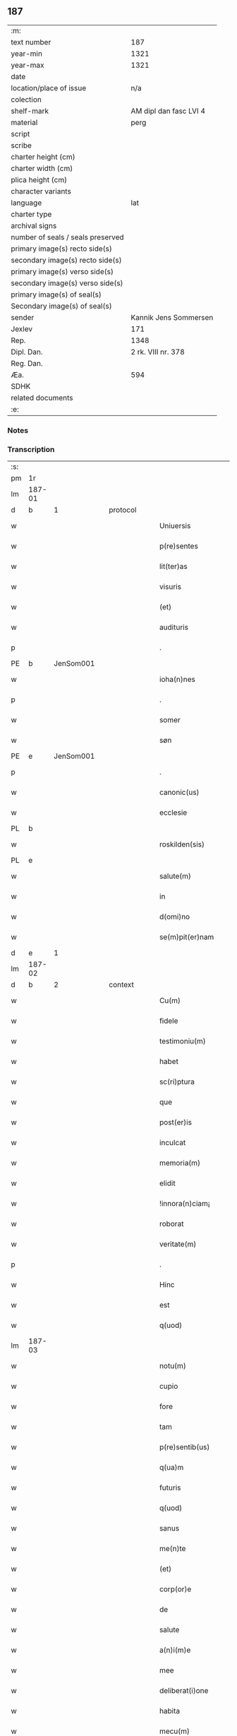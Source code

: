 ** 187

| :m:                               |                        |
| text number                       |                    187 |
| year-min                          |                   1321 |
| year-max                          |                   1321 |
| date                              |                        |
| location/place of issue           |                    n/a |
| colection                         |                        |
| shelf-mark                        | AM dipl dan fasc LVI 4 |
| material                          |                   perg |
| script                            |                        |
| scribe                            |                        |
| charter height (cm)               |                        |
| charter width (cm)                |                        |
| plica height (cm)                 |                        |
| character variants                |                        |
| language                          |                    lat |
| charter type                      |                        |
| archival signs                    |                        |
| number of seals / seals preserved |                        |
| primary image(s) recto side(s)    |                        |
| secondary image(s) recto side(s)  |                        |
| primary image(s) verso side(s)    |                        |
| secondary image(s) verso side(s)  |                        |
| primary image(s) of seal(s)       |                        |
| Secondary image(s) of seal(s)     |                        |
| sender                            |  Kannik Jens Sommersen |
| Jexlev                            |                    171 |
| Rep.                              |                   1348 |
| Dipl. Dan.                        |     2 rk. VIII nr. 378 |
| Reg. Dan.                         |                        |
| Æa.                               |                    594 |
| SDHK                              |                        |
| related documents                 |                        |
| :e:                               |                        |

*** Notes


*** Transcription
| :s: |        |   |   |   |   |                     |              |   |   |   |   |     |   |   |   |               |          |          |  |    |    |    |    |
| pm  | 1r     |   |   |   |   |                     |              |   |   |   |   |     |   |   |   |               |          |          |  |    |    |    |    |
| lm  | 187-01 |   |   |   |   |                     |              |   |   |   |   |     |   |   |   |               |          |          |  |    |    |    |    |
| d  | b      | 1  |   | protocol  |   |                     |              |   |   |   |   |     |   |   |   |               |          |          |  |    |    |    |    |
| w   |        |   |   |   |   | Uniuersis           | Unıueɼſıs    |   |   |   |   | lat |   |   |   |        187-01 | 1:protocol |          |  |    |    |    |    |
| w   |        |   |   |   |   | p(re)sentes         | p͛ſentes      |   |   |   |   | lat |   |   |   |        187-01 | 1:protocol |          |  |    |    |    |    |
| w   |        |   |   |   |   | lit(ter)as          | lıt͛as        |   |   |   |   | lat |   |   |   |        187-01 | 1:protocol |          |  |    |    |    |    |
| w   |        |   |   |   |   | visuris             | ỽıſuɼıs      |   |   |   |   | lat |   |   |   |        187-01 | 1:protocol |          |  |    |    |    |    |
| w   |        |   |   |   |   | (et)                |             |   |   |   |   | lat |   |   |   |        187-01 | 1:protocol |          |  |    |    |    |    |
| w   |        |   |   |   |   | audituris           | uꝺıtuɼıs    |   |   |   |   | lat |   |   |   |        187-01 | 1:protocol |          |  |    |    |    |    |
| p   |        |   |   |   |   | .                   | .            |   |   |   |   | lat |   |   |   |        187-01 | 1:protocol |          |  |    |    |    |    |
| PE  | b      | JenSom001  |   |   |   |                     |              |   |   |   |   |     |   |   |   |               |          |          |  |    |    |    |    |
| w   |        |   |   |   |   | ioha(n)nes          | ıohan̅es      |   |   |   |   | lat |   |   |   |        187-01 | 1:protocol |          |  |764|    |    |    |
| p   |        |   |   |   |   | .                   | .            |   |   |   |   | lat |   |   |   |        187-01 | 1:protocol |          |  |764|    |    |    |
| w   |        |   |   |   |   | somer               | ſomeɼ        |   |   |   |   | lat |   |   |   |        187-01 | 1:protocol |          |  |764|    |    |    |
| w   |        |   |   |   |   | søn                 | ſø          |   |   |   |   | lat |   |   |   |        187-01 | 1:protocol |          |  |764|    |    |    |
| PE  | e      | JenSom001  |   |   |   |                     |              |   |   |   |   |     |   |   |   |               |          |          |  |    |    |    |    |
| p   |        |   |   |   |   | .                   | .            |   |   |   |   | lat |   |   |   |        187-01 | 1:protocol |          |  |    |    |    |    |
| w   |        |   |   |   |   | canonic(us)         | canonıc᷒      |   |   |   |   | lat |   |   |   |        187-01 | 1:protocol |          |  |    |    |    |    |
| w   |        |   |   |   |   | ecclesie            | eccleſıe     |   |   |   |   | lat |   |   |   |        187-01 | 1:protocol |          |  |    |    |    |    |
| PL  | b      |   |   |   |   |                     |              |   |   |   |   |     |   |   |   |               |          |          |  |    |    |    |    |
| w   |        |   |   |   |   | roskilden(sis)      | ʀoſkılꝺen͛    |   |   |   |   | lat |   |   |   |        187-01 | 1:protocol |          |  |    |    |860|    |
| PL  | e      |   |   |   |   |                     |              |   |   |   |   |     |   |   |   |               |          |          |  |    |    |    |    |
| w   |        |   |   |   |   | salute(m)           | ſalute̅       |   |   |   |   | lat |   |   |   |        187-01 | 1:protocol |          |  |    |    |    |    |
| w   |        |   |   |   |   | in                  | ın           |   |   |   |   | lat |   |   |   |        187-01 | 1:protocol |          |  |    |    |    |    |
| w   |        |   |   |   |   | d(omi)no            | ꝺn̅o          |   |   |   |   | lat |   |   |   |        187-01 | 1:protocol |          |  |    |    |    |    |
| w   |        |   |   |   |   | se(m)pit(er)nam     | ſe̅pıt͛na     |   |   |   |   | lat |   |   |   |        187-01 | 1:protocol |          |  |    |    |    |    |
| d  | e      | 1  |   |   |   |                     |              |   |   |   |   |     |   |   |   |               |          |          |  |    |    |    |    |
| lm  | 187-02 |   |   |   |   |                     |              |   |   |   |   |     |   |   |   |               |          |          |  |    |    |    |    |
| d  | b      | 2  |   | context  |   |                     |              |   |   |   |   |     |   |   |   |               |          |          |  |    |    |    |    |
| w   |        |   |   |   |   | Cu(m)               | Cu̅           |   |   |   |   | lat |   |   |   |        187-02 | 2:context |          |  |    |    |    |    |
| w   |        |   |   |   |   | fidele              | fıꝺele       |   |   |   |   | lat |   |   |   |        187-02 | 2:context |          |  |    |    |    |    |
| w   |        |   |   |   |   | testimoniu(m)       | teﬅımonıu̅    |   |   |   |   | lat |   |   |   |        187-02 | 2:context |          |  |    |    |    |    |
| w   |        |   |   |   |   | habet               | habet        |   |   |   |   | lat |   |   |   |        187-02 | 2:context |          |  |    |    |    |    |
| w   |        |   |   |   |   | sc(ri)ptura         | ſcptuɼ     |   |   |   |   | lat |   |   |   |        187-02 | 2:context |          |  |    |    |    |    |
| w   |        |   |   |   |   | que                 | que          |   |   |   |   | lat |   |   |   |        187-02 | 2:context |          |  |    |    |    |    |
| w   |        |   |   |   |   | post(er)is          | poﬅ͛ıs        |   |   |   |   | lat |   |   |   |        187-02 | 2:context |          |  |    |    |    |    |
| w   |        |   |   |   |   | inculcat            | ınculcat     |   |   |   |   | lat |   |   |   |        187-02 | 2:context |          |  |    |    |    |    |
| w   |        |   |   |   |   | memoria(m)          | memoꝛıa̅      |   |   |   |   | lat |   |   |   |        187-02 | 2:context |          |  |    |    |    |    |
| w   |        |   |   |   |   | elidit              | elıꝺıt       |   |   |   |   | lat |   |   |   |        187-02 | 2:context |          |  |    |    |    |    |
| w   |        |   |   |   |   | !innora(n)ciam¡     | !ınnoꝛa̅cıa¡ |   |   |   |   | lat |   |   |   |        187-02 | 2:context |          |  |    |    |    |    |
| w   |        |   |   |   |   | roborat             | ʀoboꝛat      |   |   |   |   | lat |   |   |   |        187-02 | 2:context |          |  |    |    |    |    |
| w   |        |   |   |   |   | veritate(m)         | ỽerıtate̅     |   |   |   |   | lat |   |   |   |        187-02 | 2:context |          |  |    |    |    |    |
| p   |        |   |   |   |   | .                   | .            |   |   |   |   | lat |   |   |   |        187-02 | 2:context |          |  |    |    |    |    |
| w   |        |   |   |   |   | Hinc                | Hınc         |   |   |   |   | lat |   |   |   |        187-02 | 2:context |          |  |    |    |    |    |
| w   |        |   |   |   |   | est                 | eﬅ           |   |   |   |   | lat |   |   |   |        187-02 | 2:context |          |  |    |    |    |    |
| w   |        |   |   |   |   | q(uod)              | ꝙ            |   |   |   |   | lat |   |   |   |        187-02 | 2:context |          |  |    |    |    |    |
| lm  | 187-03 |   |   |   |   |                     |              |   |   |   |   |     |   |   |   |               |          |          |  |    |    |    |    |
| w   |        |   |   |   |   | notu(m)             | notu̅         |   |   |   |   | lat |   |   |   |        187-03 | 2:context |          |  |    |    |    |    |
| w   |        |   |   |   |   | cupio               | cupıo        |   |   |   |   | lat |   |   |   |        187-03 | 2:context |          |  |    |    |    |    |
| w   |        |   |   |   |   | fore                | foꝛe         |   |   |   |   | lat |   |   |   |        187-03 | 2:context |          |  |    |    |    |    |
| w   |        |   |   |   |   | tam                 | tam          |   |   |   |   | lat |   |   |   |        187-03 | 2:context |          |  |    |    |    |    |
| w   |        |   |   |   |   | p(re)sentib(us)     | p͛ſentıbꝫ     |   |   |   |   | lat |   |   |   |        187-03 | 2:context |          |  |    |    |    |    |
| w   |        |   |   |   |   | q(ua)m              | q          |   |   |   |   | lat |   |   |   |        187-03 | 2:context |          |  |    |    |    |    |
| w   |        |   |   |   |   | futuris             | futuɼıs      |   |   |   |   | lat |   |   |   |        187-03 | 2:context |          |  |    |    |    |    |
| w   |        |   |   |   |   | q(uod)              | ꝙ            |   |   |   |   | lat |   |   |   |        187-03 | 2:context |          |  |    |    |    |    |
| w   |        |   |   |   |   | sanus               | ſanus        |   |   |   |   | lat |   |   |   |        187-03 | 2:context |          |  |    |    |    |    |
| w   |        |   |   |   |   | me(n)te             | me̅te         |   |   |   |   | lat |   |   |   |        187-03 | 2:context |          |  |    |    |    |    |
| w   |        |   |   |   |   | (et)                |             |   |   |   |   | lat |   |   |   |        187-03 | 2:context |          |  |    |    |    |    |
| w   |        |   |   |   |   | corp(or)e           | coꝛp̲e        |   |   |   |   | lat |   |   |   |        187-03 | 2:context |          |  |    |    |    |    |
| w   |        |   |   |   |   | de                  | ꝺe           |   |   |   |   | lat |   |   |   |        187-03 | 2:context |          |  |    |    |    |    |
| w   |        |   |   |   |   | salute              | ſalute       |   |   |   |   | lat |   |   |   |        187-03 | 2:context |          |  |    |    |    |    |
| w   |        |   |   |   |   | a(n)i(m)e           | ı̅e          |   |   |   |   | lat |   |   |   |        187-03 | 2:context |          |  |    |    |    |    |
| w   |        |   |   |   |   | mee                 | mee          |   |   |   |   | lat |   |   |   |        187-03 | 2:context |          |  |    |    |    |    |
| w   |        |   |   |   |   | deliberat(i)one     | ꝺelıberat̅one |   |   |   |   | lat |   |   |   |        187-03 | 2:context |          |  |    |    |    |    |
| w   |        |   |   |   |   | habita              | habıta       |   |   |   |   | lat |   |   |   |        187-03 | 2:context |          |  |    |    |    |    |
| w   |        |   |   |   |   | mecu(m)             | mecu̅         |   |   |   |   | lat |   |   |   |        187-03 | 2:context |          |  |    |    |    |    |
| p   |        |   |   |   |   | .                   | .            |   |   |   |   | lat |   |   |   |        187-03 | 2:context |          |  |    |    |    |    |
| w   |        |   |   |   |   | curia(m)            | cuɼıa̅        |   |   |   |   | lat |   |   |   |        187-03 | 2:context |          |  |    |    |    |    |
| p   |        |   |   |   |   | .                   | .            |   |   |   |   | lat |   |   |   |        187-03 | 2:context |          |  |    |    |    |    |
| lm  | 187-04 |   |   |   |   |                     |              |   |   |   |   |     |   |   |   |               |          |          |  |    |    |    |    |
| w   |        |   |   |   |   | mea(m)              | mea̅          |   |   |   |   | lat |   |   |   |        187-04 | 2:context |          |  |    |    |    |    |
| w   |        |   |   |   |   | quam                | qua         |   |   |   |   | lat |   |   |   |        187-04 | 2:context |          |  |    |    |    |    |
| w   |        |   |   |   |   | post                | poﬅ          |   |   |   |   | lat |   |   |   |        187-04 | 2:context |          |  |    |    |    |    |
| w   |        |   |   |   |   | patrem              | patre       |   |   |   |   | lat |   |   |   |        187-04 | 2:context |          |  |    |    |    |    |
| w   |        |   |   |   |   | meu(m)              | meu̅          |   |   |   |   | lat |   |   |   |        187-04 | 2:context |          |  |    |    |    |    |
| w   |        |   |   |   |   | iusto               | ıuﬅo         |   |   |   |   | lat |   |   |   |        187-04 | 2:context |          |  |    |    |    |    |
| w   |        |   |   |   |   | titulo              | tıtulo       |   |   |   |   | lat |   |   |   |        187-04 | 2:context |          |  |    |    |    |    |
| w   |        |   |   |   |   | !ereditario¡        | !eɼeꝺıtaꝛıo¡ |   |   |   |   | lat |   |   |   |        187-04 | 2:context |          |  |    |    |    |    |
| w   |        |   |   |   |   | habuj               | habuȷ        |   |   |   |   | lat |   |   |   |        187-04 | 2:context |          |  |    |    |    |    |
| w   |        |   |   |   |   | (et)                |             |   |   |   |   | lat |   |   |   |        187-04 | 2:context |          |  |    |    |    |    |
| w   |        |   |   |   |   | pat(er)             | pat͛          |   |   |   |   | lat |   |   |   |        187-04 | 2:context |          |  |    |    |    |    |
| w   |        |   |   |   |   | me(us)              | me᷒           |   |   |   |   | lat |   |   |   |        187-04 | 2:context |          |  |    |    |    |    |
| w   |        |   |   |   |   | de                  | ꝺe           |   |   |   |   | lat |   |   |   |        187-04 | 2:context |          |  |    |    |    |    |
| p   |        |   |   |   |   | .                   | .            |   |   |   |   | lat |   |   |   |        187-04 | 2:context |          |  |    |    |    |    |
| w   |        |   |   |   |   | d(omi)na            | ꝺn̅a          |   |   |   |   | lat |   |   |   |        187-04 | 2:context |          |  |    |    |    |    |
| p   |        |   |   |   |   | .                   | .            |   |   |   |   | lat |   |   |   |        187-04 | 2:context |          |  |    |    |    |    |
| PE  | b      | KriKro001  |   |   |   |                     |              |   |   |   |   |     |   |   |   |               |          |          |  |    |    |    |    |
| w   |        |   |   |   |   | c(ri)stina          | ᴄﬅına       |   |   |   |   | lat |   |   |   |        187-04 | 2:context |          |  |765|    |    |    |
| p   |        |   |   |   |   | .                   | .            |   |   |   |   | lat |   |   |   |        187-04 | 2:context |          |  |765|    |    |    |
| w   |        |   |   |   |   | Krogæx              | Kɼogæx       |   |   |   |   | lat |   |   |   |        187-04 | 2:context |          |  |765|    |    |    |
| PE  | e      | KriKro001  |   |   |   |                     |              |   |   |   |   |     |   |   |   |               |          |          |  |    |    |    |    |
| p   |        |   |   |   |   | .                   | .            |   |   |   |   | lat |   |   |   |        187-04 | 2:context |          |  |    |    |    |    |
| w   |        |   |   |   |   | iusto               | ıuﬅo         |   |   |   |   | lat |   |   |   |        187-04 | 2:context |          |  |    |    |    |    |
| w   |        |   |   |   |   | p(re)cio            | p͛cıo         |   |   |   |   | lat |   |   |   |        187-04 | 2:context |          |  |    |    |    |    |
| w   |        |   |   |   |   | (et)                |             |   |   |   |   | lat |   |   |   |        187-04 | 2:context |          |  |    |    |    |    |
| w   |        |   |   |   |   | scotacione          | ſcotacıone   |   |   |   |   | lat |   |   |   |        187-04 | 2:context |          |  |    |    |    |    |
| lm  | 187-05 |   |   |   |   |                     |              |   |   |   |   |     |   |   |   |               |          |          |  |    |    |    |    |
| w   |        |   |   |   |   | habuit              | habuıt       |   |   |   |   | lat |   |   |   |        187-05 | 2:context |          |  |    |    |    |    |
| w   |        |   |   |   |   | (et)                |             |   |   |   |   | lat |   |   |   |        187-05 | 2:context |          |  |    |    |    |    |
| w   |        |   |   |   |   | q(ui)ete            | qete        |   |   |   |   | lat |   |   |   |        187-05 | 2:context |          |  |    |    |    |    |
| w   |        |   |   |   |   | possidebat          | poſſıꝺebat   |   |   |   |   | lat |   |   |   |        187-05 | 2:context |          |  |    |    |    |    |
| p   |        |   |   |   |   | .                   | .            |   |   |   |   | lat |   |   |   |        187-05 | 2:context |          |  |    |    |    |    |
| w   |        |   |   |   |   | monast(er)io        | monaﬅ͛ıo      |   |   |   |   | lat |   |   |   |        187-05 | 2:context |          |  |    |    |    |    |
| w   |        |   |   |   |   | soror(um)           | ſoꝛoꝝ        |   |   |   |   | lat |   |   |   |        187-05 | 2:context |          |  |    |    |    |    |
| w   |        |   |   |   |   | ordinis             | oꝛꝺınıs      |   |   |   |   | lat |   |   |   |        187-05 | 2:context |          |  |    |    |    |    |
| w   |        |   |   |   |   | s(an)c(t)e          | ſc̅e          |   |   |   |   | lat |   |   |   |        187-05 | 2:context |          |  |    |    |    |    |
| w   |        |   |   |   |   | clare               | claꝛe        |   |   |   |   | lat |   |   |   |        187-05 | 2:context |          |  |    |    |    |    |
| w   |        |   |   |   |   | ibidem              | ıbıꝺe       |   |   |   |   | lat |   |   |   |        187-05 | 2:context |          |  |    |    |    |    |
| w   |        |   |   |   |   | in                  | ın           |   |   |   |   | lat |   |   |   |        187-05 | 2:context |          |  |    |    |    |    |
| w   |        |   |   |   |   | remediu(m)          | ɼemeꝺıu̅      |   |   |   |   | lat |   |   |   |        187-05 | 2:context |          |  |    |    |    |    |
| w   |        |   |   |   |   | anime               | níme        |   |   |   |   | lat |   |   |   |        187-05 | 2:context |          |  |    |    |    |    |
| w   |        |   |   |   |   | mee                 | mee          |   |   |   |   | lat |   |   |   |        187-05 | 2:context |          |  |    |    |    |    |
| w   |        |   |   |   |   | ac                  | c           |   |   |   |   | lat |   |   |   |        187-05 | 2:context |          |  |    |    |    |    |
| w   |        |   |   |   |   | p(ro)genitor(um)    | ꝓgenıtoꝝ     |   |   |   |   | lat |   |   |   |        187-05 | 2:context |          |  |    |    |    |    |
| w   |        |   |   |   |   | meor(um)            | meoꝝ         |   |   |   |   | lat |   |   |   |        187-05 | 2:context |          |  |    |    |    |    |
| w   |        |   |   |   |   | (con)tuli           | ꝯtulı        |   |   |   |   | lat |   |   |   |        187-05 | 2:context |          |  |    |    |    |    |
| lm  | 187-06 |   |   |   |   |                     |              |   |   |   |   |     |   |   |   |               |          |          |  |    |    |    |    |
| w   |        |   |   |   |   | iure                | ıuɼe         |   |   |   |   | lat |   |   |   |        187-06 | 2:context |          |  |    |    |    |    |
| w   |        |   |   |   |   | p(er)petuo          | ̲etuo        |   |   |   |   | lat |   |   |   |        187-06 | 2:context |          |  |    |    |    |    |
| w   |        |   |   |   |   | libere              | lıbere       |   |   |   |   | lat |   |   |   |        187-06 | 2:context |          |  |    |    |    |    |
| w   |        |   |   |   |   | cu(m)               | cu̅           |   |   |   |   | lat |   |   |   |        187-06 | 2:context |          |  |    |    |    |    |
| w   |        |   |   |   |   | fundo               | funꝺo        |   |   |   |   | lat |   |   |   |        187-06 | 2:context |          |  |    |    |    |    |
| p   |        |   |   |   |   | .                   | .            |   |   |   |   | lat |   |   |   |        187-06 | 2:context |          |  |    |    |    |    |
| w   |        |   |   |   |   | domib(us)           | ꝺomıbꝫ       |   |   |   |   | lat |   |   |   |        187-06 | 2:context |          |  |    |    |    |    |
| p   |        |   |   |   |   | .                   | .            |   |   |   |   | lat |   |   |   |        187-06 | 2:context |          |  |    |    |    |    |
| w   |        |   |   |   |   | Balneo              | Balneo       |   |   |   |   | lat |   |   |   |        187-06 | 2:context |          |  |    |    |    |    |
| p   |        |   |   |   |   | .                   | .            |   |   |   |   | lat |   |   |   |        187-06 | 2:context |          |  |    |    |    |    |
| w   |        |   |   |   |   | ac                  | c           |   |   |   |   | lat |   |   |   |        187-06 | 2:context |          |  |    |    |    |    |
| w   |        |   |   |   |   | cet(er)is           | cet͛ıſ        |   |   |   |   | lat |   |   |   |        187-06 | 2:context |          |  |    |    |    |    |
| w   |        |   |   |   |   | mobilib(us)         | mobılıbꝫ     |   |   |   |   | lat |   |   |   |        187-06 | 2:context |          |  |    |    |    |    |
| w   |        |   |   |   |   | (et)                |             |   |   |   |   | lat |   |   |   |        187-06 | 2:context |          |  |    |    |    |    |
| w   |        |   |   |   |   | inmobilib(us)       | ınmobılıbꝫ   |   |   |   |   | lat |   |   |   |        187-06 | 2:context |          |  |    |    |    |    |
| w   |        |   |   |   |   | possidenda(m)       | poſſıꝺenꝺa̅   |   |   |   |   | lat |   |   |   |        187-06 | 2:context |          |  |    |    |    |    |
| w   |        |   |   |   |   | ac                  | c           |   |   |   |   | lat |   |   |   |        187-06 | 2:context |          |  |    |    |    |    |
| w   |        |   |   |   |   | ea(n)dem            | ea̅ꝺe        |   |   |   |   | lat |   |   |   |        187-06 | 2:context |          |  |    |    |    |    |
| w   |        |   |   |   |   | d(i)c(t)o           | ꝺc̅o          |   |   |   |   | lat |   |   |   |        187-06 | 2:context |          |  |    |    |    |    |
| w   |        |   |   |   |   | monast(er)io        | monaﬅ͛ıo      |   |   |   |   | lat |   |   |   |        187-06 | 2:context |          |  |    |    |    |    |
| lm  | 187-07 |   |   |   |   |                     |              |   |   |   |   |     |   |   |   |               |          |          |  |    |    |    |    |
| w   |        |   |   |   |   | in                  | ın           |   |   |   |   | lat |   |   |   |        187-07 | 2:context |          |  |    |    |    |    |
| w   |        |   |   |   |   | placito             | placıto      |   |   |   |   | lat |   |   |   |        187-07 | 2:context |          |  |    |    |    |    |
| w   |        |   |   |   |   | d(i)c(t)e           | ꝺc̅e          |   |   |   |   | lat |   |   |   |        187-07 | 2:context |          |  |    |    |    |    |
| w   |        |   |   |   |   | ciuitatis           | cıuıtatıs    |   |   |   |   | lat |   |   |   |        187-07 | 2:context |          |  |    |    |    |    |
| w   |        |   |   |   |   | scotauj             | ſcotauȷ      |   |   |   |   | lat |   |   |   |        187-07 | 2:context |          |  |    |    |    |    |
| p   |        |   |   |   |   | /                   | /            |   |   |   |   | lat |   |   |   |        187-07 | 2:context |          |  |    |    |    |    |
| w   |        |   |   |   |   | Renu(n)cia(n)s      | Renu̅cıa̅s     |   |   |   |   | lat |   |   |   |        187-07 | 2:context |          |  |    |    |    |    |
| w   |        |   |   |   |   | om(n)i              | om̅ı          |   |   |   |   | lat |   |   |   |        187-07 | 2:context |          |  |    |    |    |    |
| w   |        |   |   |   |   | excepc(i)onj        | excepc̅onȷ    |   |   |   |   | lat |   |   |   |        187-07 | 2:context |          |  |    |    |    |    |
| w   |        |   |   |   |   | doli                | ꝺolı         |   |   |   |   | lat |   |   |   |        187-07 | 2:context |          |  |    |    |    |    |
| w   |        |   |   |   |   | (et)                |             |   |   |   |   | lat |   |   |   |        187-07 | 2:context |          |  |    |    |    |    |
| w   |        |   |   |   |   | fraudis             | fɼauꝺıs      |   |   |   |   | lat |   |   |   |        187-07 | 2:context |          |  |    |    |    |    |
| w   |        |   |   |   |   | om(n)iq(ue)         | om̅ıqꝫ        |   |   |   |   | lat |   |   |   |        187-07 | 2:context |          |  |    |    |    |    |
| w   |        |   |   |   |   | !axilio¡            | !xılıo¡     |   |   |   |   | lat |   |   |   |        187-07 | 2:context |          |  |    |    |    |    |
| w   |        |   |   |   |   | iuris               | ıuɼıs        |   |   |   |   | lat |   |   |   |        187-07 | 2:context |          |  |    |    |    |    |
| p   |        |   |   |   |   | .                   | .            |   |   |   |   | lat |   |   |   |        187-07 | 2:context |          |  |    |    |    |    |
| w   |        |   |   |   |   | canonici            | canonící     |   |   |   |   | lat |   |   |   |        187-07 | 2:context |          |  |    |    |    |    |
| w   |        |   |   |   |   | (et)                |             |   |   |   |   | lat |   |   |   |        187-07 | 2:context |          |  |    |    |    |    |
| w   |        |   |   |   |   | ciuilis             | cıuılıs      |   |   |   |   | lat |   |   |   |        187-07 | 2:context |          |  |    |    |    |    |
| w   |        |   |   |   |   | q(uo)               | qͦ            |   |   |   |   | lat |   |   |   |        187-07 | 2:context |          |  |    |    |    |    |
| w   |        |   |   |   |   | p(re)d(i)c(tu)m     | p͛ꝺc̅         |   |   |   |   | lat |   |   |   |        187-07 | 2:context |          |  |    |    |    |    |
| lm  | 187-08 |   |   |   |   |                     |              |   |   |   |   |     |   |   |   |               |          |          |  |    |    |    |    |
| w   |        |   |   |   |   | monast(er)iu(m)     | monaﬅ͛ıu̅      |   |   |   |   | lat |   |   |   |        187-08 | 2:context |          |  |    |    |    |    |
| w   |        |   |   |   |   | p(er)               | p̲            |   |   |   |   | lat |   |   |   |        187-08 | 2:context |          |  |    |    |    |    |
| w   |        |   |   |   |   | me                  | me           |   |   |   |   | lat |   |   |   |        187-08 | 2:context |          |  |    |    |    |    |
| w   |        |   |   |   |   | v(e)l               | ỽl̅           |   |   |   |   | lat |   |   |   |        187-08 | 2:context |          |  |    |    |    |    |
| w   |        |   |   |   |   | p(er)               | p̲            |   |   |   |   | lat |   |   |   |        187-08 | 2:context |          |  |    |    |    |    |
| w   |        |   |   |   |   | meos                | meos         |   |   |   |   | lat |   |   |   |        187-08 | 2:context |          |  |    |    |    |    |
| w   |        |   |   |   |   | post(er)os          | poﬅ͛os        |   |   |   |   | lat |   |   |   |        187-08 | 2:context |          |  |    |    |    |    |
| w   |        |   |   |   |   | de                  | ꝺe           |   |   |   |   | lat |   |   |   |        187-08 | 2:context |          |  |    |    |    |    |
| w   |        |   |   |   |   | d(i)c(t)a           | ꝺc̅a          |   |   |   |   | lat |   |   |   |        187-08 | 2:context |          |  |    |    |    |    |
| p   |        |   |   |   |   | .                   | .            |   |   |   |   | lat |   |   |   |        187-08 | 2:context |          |  |    |    |    |    |
| w   |        |   |   |   |   | curia               | cuɼıa        |   |   |   |   | lat |   |   |   |        187-08 | 2:context |          |  |    |    |    |    |
| p   |        |   |   |   |   | .                   | .            |   |   |   |   | lat |   |   |   |        187-08 | 2:context |          |  |    |    |    |    |
| w   |        |   |   |   |   | que                 | que          |   |   |   |   | lat |   |   |   |        187-08 | 2:context |          |  |    |    |    |    |
| w   |        |   |   |   |   | jacet               | ȷacet        |   |   |   |   | lat |   |   |   |        187-08 | 2:context |          |  |    |    |    |    |
| w   |        |   |   |   |   | ad                  | ꝺ           |   |   |   |   | lat |   |   |   |        187-08 | 2:context |          |  |    |    |    |    |
| w   |        |   |   |   |   | occide(n)tem        | occıꝺe̅te    |   |   |   |   | lat |   |   |   |        187-08 | 2:context |          |  |    |    |    |    |
| w   |        |   |   |   |   | curie               | curıe        |   |   |   |   | lat |   |   |   |        187-08 | 2:context |          |  |    |    |    |    |
| w   |        |   |   |   |   | pat(ri)s            | pats        |   |   |   |   | lat |   |   |   |        187-08 | 2:context |          |  |    |    |    |    |
| w   |        |   |   |   |   | mei                 | meí          |   |   |   |   | lat |   |   |   |        187-08 | 2:context |          |  |    |    |    |    |
| w   |        |   |   |   |   | in                  | ın           |   |   |   |   | lat |   |   |   |        187-08 | 2:context |          |  |    |    |    |    |
| w   |        |   |   |   |   | p(ar)ochia          | p̲ochıa       |   |   |   |   | lat |   |   |   |        187-08 | 2:context |          |  |    |    |    |    |
| w   |        |   |   |   |   | b(eat)i             | bı̅           |   |   |   |   | lat |   |   |   |        187-08 | 2:context |          |  |    |    |    |    |
| p   |        |   |   |   |   | .                   | .            |   |   |   |   | lat |   |   |   |        187-08 | 2:context |          |  |    |    |    |    |
| w   |        |   |   |   |   | dyonisij            | ꝺyonıſí     |   |   |   |   | lat |   |   |   |        187-08 | 2:context |          |  |    |    |    |    |
| p   |        |   |   |   |   | .                   | .            |   |   |   |   | lat |   |   |   |        187-08 | 2:context |          |  |    |    |    |    |
| lm  | 187-09 |   |   |   |   |                     |              |   |   |   |   |     |   |   |   |               |          |          |  |    |    |    |    |
| w   |        |   |   |   |   | potest              | poteﬅ        |   |   |   |   | lat |   |   |   |        187-09 | 2:context |          |  |    |    |    |    |
| w   |        |   |   |   |   | inp(er)petuu(m)     | ınp̲petuu̅     |   |   |   |   | lat |   |   |   |        187-09 | 2:context |          |  |    |    |    |    |
| w   |        |   |   |   |   | aliq(ua)lit(er)     | lıqlıt͛     |   |   |   |   | lat |   |   |   |        187-09 | 2:context |          |  |    |    |    |    |
| w   |        |   |   |   |   | a                   | a            |   |   |   |   | lat |   |   |   |        187-09 | 2:context |          |  |    |    |    |    |
| w   |        |   |   |   |   | !cocu(n)q(ue)¡      | !cocu̅qꝫ¡     |   |   |   |   | lat |   |   |   |        187-09 | 2:context |          |  |    |    |    |    |
| w   |        |   |   |   |   | in                  | ın           |   |   |   |   | lat |   |   |   |        187-09 | 2:context |          |  |    |    |    |    |
| w   |        |   |   |   |   | post(er)um          | poﬅ͛u        |   |   |   |   | lat |   |   |   |        187-09 | 2:context |          |  |    |    |    |    |
| w   |        |   |   |   |   | in pediri           | ın peꝺıɼí    |   |   |   |   | lat |   |   |   |        187-09 | 2:context |          |  |    |    |    |    |
| p   |        |   |   |   |   | .                   | .            |   |   |   |   | lat |   |   |   |        187-09 | 2:context |          |  |    |    |    |    |
| d  | e      | 2  |   |   |   |                     |              |   |   |   |   |     |   |   |   |               |          |          |  |    |    |    |    |
| d  | b      | 3  |   | eschatocol  |   |                     |              |   |   |   |   |     |   |   |   |               |          |          |  |    |    |    |    |
| w   |        |   |   |   |   | Actu(m)             | u̅          |   |   |   |   | lat |   |   |   |        187-09 | 3:eschatocol |          |  |    |    |    |    |
| w   |        |   |   |   |   | (et)                |             |   |   |   |   | lat |   |   |   |        187-09 | 3:eschatocol |          |  |    |    |    |    |
| w   |        |   |   |   |   | Dat(um)             | Ꝺat͛          |   |   |   |   | lat |   |   |   |        187-09 | 3:eschatocol |          |  |    |    |    |    |
| p   |        |   |   |   |   | .                   | .            |   |   |   |   | lat |   |   |   |        187-09 | 3:eschatocol |          |  |    |    |    |    |
| w   |        |   |   |   |   | anno                | nno         |   |   |   |   | lat |   |   |   |        187-09 | 3:eschatocol |          |  |    |    |    |    |
| w   |        |   |   |   |   | do(mini)            | ꝺo          |   |   |   |   | lat |   |   |   |        187-09 | 3:eschatocol |          |  |    |    |    |    |
| p   |        |   |   |   |   | .                   | .            |   |   |   |   | lat |   |   |   |        187-09 | 3:eschatocol |          |  |    |    |    |    |
| w   |        |   |   |   |   | mill(esim)o         | ıll̅o        |   |   |   |   | lat |   |   |   |        187-09 | 3:eschatocol |          |  |    |    |    |    |
| p   |        |   |   |   |   | .                   | .            |   |   |   |   | lat |   |   |   |        187-09 | 3:eschatocol |          |  |    |    |    |    |
| n   |        |   |   |   |   | CCCͦ                 | CͦCͦCͦ          |   |   |   |   | lat |   |   |   |        187-09 | 3:eschatocol |          |  |    |    |    |    |
| p   |        |   |   |   |   | .                   | .            |   |   |   |   | lat |   |   |   |        187-09 | 3:eschatocol |          |  |    |    |    |    |
| w   |        |   |   |   |   | vicesimo            | ỽıceſımo     |   |   |   |   | lat |   |   |   |        187-09 | 3:eschatocol |          |  |    |    |    |    |
| w   |        |   |   |   |   | p(ri)mo             | pmo         |   |   |   |   | lat |   |   |   |        187-09 | 3:eschatocol |          |  |    |    |    |    |
| p   |        |   |   |   |   | .                   | .            |   |   |   |   | lat |   |   |   |        187-09 | 3:eschatocol |          |  |    |    |    |    |
| w   |        |   |   |   |   | feria               | ferıa        |   |   |   |   | lat |   |   |   |        187-09 | 3:eschatocol |          |  |    |    |    |    |
| p   |        |   |   |   |   | .                   | .            |   |   |   |   | lat |   |   |   |        187-09 | 3:eschatocol |          |  |    |    |    |    |
| w   |        |   |   |   |   | q(ua)rta            | qꝛt        |   |   |   |   | lat |   |   |   |        187-09 | 3:eschatocol |          |  |    |    |    |    |
| p   |        |   |   |   |   | .                   | .            |   |   |   |   | lat |   |   |   |        187-09 | 3:eschatocol |          |  |    |    |    |    |
| lm  | 187-10 |   |   |   |   |                     |              |   |   |   |   |     |   |   |   |               |          |          |  |    |    |    |    |
| w   |        |   |   |   |   | an(te)              | n̅           |   |   |   |   | lat |   |   |   |        187-10 | 3:eschatocol |          |  |    |    |    |    |
| w   |        |   |   |   |   | festu(m)            | feﬅu̅         |   |   |   |   | lat |   |   |   |        187-10 | 3:eschatocol |          |  |    |    |    |    |
| w   |        |   |   |   |   | sup(ra)             | ſup         |   |   |   |   | lat |   |   |   |        187-10 | 3:eschatocol |          |  |    |    |    |    |
| w   |        |   |   |   |   | memoratu(m)         | memoꝛatu̅     |   |   |   |   | lat |   |   |   |        187-10 | 3:eschatocol |          |  |    |    |    |    |
| p   |        |   |   |   |   | .                   | .            |   |   |   |   | lat |   |   |   |        187-10 | 3:eschatocol |          |  |    |    |    |    |
| w   |        |   |   |   |   | in                  | ın           |   |   |   |   | lat |   |   |   |        187-10 | 3:eschatocol |          |  |    |    |    |    |
| w   |        |   |   |   |   | cui(us)             | cuı᷒          |   |   |   |   | lat |   |   |   |        187-10 | 3:eschatocol |          |  |    |    |    |    |
| w   |        |   |   |   |   | Rei                 | Reı          |   |   |   |   | lat |   |   |   |        187-10 | 3:eschatocol |          |  |    |    |    |    |
| w   |        |   |   |   |   | testimoniu(m)       | teﬅımonıu̅    |   |   |   |   | lat |   |   |   |        187-10 | 3:eschatocol |          |  |    |    |    |    |
| w   |        |   |   |   |   | (et)                |             |   |   |   |   | lat |   |   |   |        187-10 | 3:eschatocol |          |  |    |    |    |    |
| w   |        |   |   |   |   | cautelam            | cautela     |   |   |   |   | lat |   |   |   |        187-10 | 3:eschatocol |          |  |    |    |    |    |
| w   |        |   |   |   |   | sigilla             | ſıgılla      |   |   |   |   | lat |   |   |   |        187-10 | 3:eschatocol |          |  |    |    |    |    |
| p   |        |   |   |   |   | .                   | .            |   |   |   |   | lat |   |   |   |        187-10 | 3:eschatocol |          |  |    |    |    |    |
| w   |        |   |   |   |   | D(o)m(in)or(um)     | Ꝺm̅oꝝ         |   |   |   |   | lat |   |   |   |        187-10 | 3:eschatocol |          |  |    |    |    |    |
| p   |        |   |   |   |   | .                   | .            |   |   |   |   | lat |   |   |   |        187-10 | 3:eschatocol |          |  |    |    |    |    |
| PE  | b      | JenTyb001  |   |   |   |                     |              |   |   |   |   |     |   |   |   |               |          |          |  |    |    |    |    |
| w   |        |   |   |   |   | ioha(n)nis          | ıohan̅ıs      |   |   |   |   | lat |   |   |   |        187-10 | 3:eschatocol |          |  |766|    |    |    |
| p   |        |   |   |   |   | .                   | .            |   |   |   |   | lat |   |   |   |        187-10 | 3:eschatocol |          |  |766|    |    |    |
| w   |        |   |   |   |   | Thutæbergh          | ᴛhutæbergh   |   |   |   |   | lat |   |   |   |        187-10 | 3:eschatocol |          |  |766|    |    |    |
| PE  | e      | JenTyb001  |   |   |   |                     |              |   |   |   |   |     |   |   |   |               |          |          |  |    |    |    |    |
| p   |        |   |   |   |   | .                   | .            |   |   |   |   | lat |   |   |   |        187-10 | 3:eschatocol |          |  |    |    |    |    |
| PE  | b      | EbbCan001  |   |   |   |                     |              |   |   |   |   |     |   |   |   |               |          |          |  |    |    |    |    |
| w   |        |   |   |   |   | Ebbonis             | bbonıs      |   |   |   |   | lat |   |   |   |        187-10 | 3:eschatocol |          |  |767|    |    |    |
| PE  | e      | EbbCan001  |   |   |   |                     |              |   |   |   |   |     |   |   |   |               |          |          |  |    |    |    |    |
| p   |        |   |   |   |   | .                   | .            |   |   |   |   | lat |   |   |   |        187-10 | 3:eschatocol |          |  |    |    |    |    |
| w   |        |   |   |   |   | (con)cano¦nicor(um) | ꝯcano¦nícoꝝ  |   |   |   |   | lat |   |   |   | 187-10—187-11 | 3:eschatocol |          |  |    |    |    |    |
| w   |        |   |   |   |   | meor(um)            | meoꝝ         |   |   |   |   | lat |   |   |   |        187-11 | 3:eschatocol |          |  |    |    |    |    |
| w   |        |   |   |   |   | vna                 | ỽna          |   |   |   |   | lat |   |   |   |        187-11 | 3:eschatocol |          |  |    |    |    |    |
| w   |        |   |   |   |   | cu(m)               | cu̅           |   |   |   |   | lat |   |   |   |        187-11 | 3:eschatocol |          |  |    |    |    |    |
| w   |        |   |   |   |   | sigillo             | ſıgıllo      |   |   |   |   | lat |   |   |   |        187-11 | 3:eschatocol |          |  |    |    |    |    |
| w   |        |   |   |   |   | meo                 | meo          |   |   |   |   | lat |   |   |   |        187-11 | 3:eschatocol |          |  |    |    |    |    |
| w   |        |   |   |   |   | p(re)sentib(us)     | p͛ſentıbꝫ     |   |   |   |   | lat |   |   |   |        187-11 | 3:eschatocol |          |  |    |    |    |    |
| w   |        |   |   |   |   | su(n)t              | ſu̅t          |   |   |   |   | lat |   |   |   |        187-11 | 3:eschatocol |          |  |    |    |    |    |
| w   |        |   |   |   |   | Appensa             | enſa       |   |   |   |   | lat |   |   |   |        187-11 | 3:eschatocol |          |  |    |    |    |    |
| p   |        |   |   |   |   | .                   | .            |   |   |   |   | lat |   |   |   |        187-11 | 3:eschatocol |          |  |    |    |    |    |
| d  | e      | 3  |   |   |   |                     |              |   |   |   |   |     |   |   |   |               |          |          |  |    |    |    |    |
| :e: |        |   |   |   |   |                     |              |   |   |   |   |     |   |   |   |               |          |          |  |    |    |    |    |